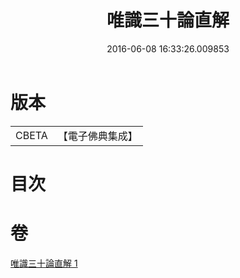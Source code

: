 #+TITLE: 唯識三十論直解 
#+DATE: 2016-06-08 16:33:26.009853

* 版本
 |     CBETA|【電子佛典集成】|

* 目次

* 卷
[[file:KR6n0051_001.txt][唯識三十論直解 1]]

